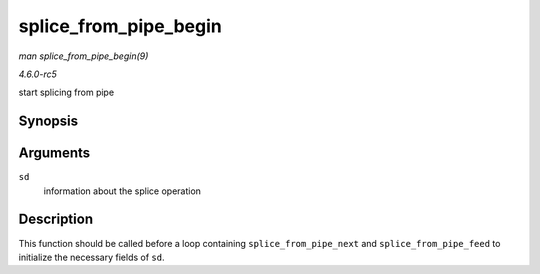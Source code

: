 .. -*- coding: utf-8; mode: rst -*-

.. _API-splice-from-pipe-begin:

======================
splice_from_pipe_begin
======================

*man splice_from_pipe_begin(9)*

*4.6.0-rc5*

start splicing from pipe


Synopsis
========

.. c:function:: void splice_from_pipe_begin( struct splice_desc * sd )

Arguments
=========

``sd``
    information about the splice operation


Description
===========

This function should be called before a loop containing
``splice_from_pipe_next`` and ``splice_from_pipe_feed`` to initialize
the necessary fields of ``sd``.


.. ------------------------------------------------------------------------------
.. This file was automatically converted from DocBook-XML with the dbxml
.. library (https://github.com/return42/sphkerneldoc). The origin XML comes
.. from the linux kernel, refer to:
..
.. * https://github.com/torvalds/linux/tree/master/Documentation/DocBook
.. ------------------------------------------------------------------------------

